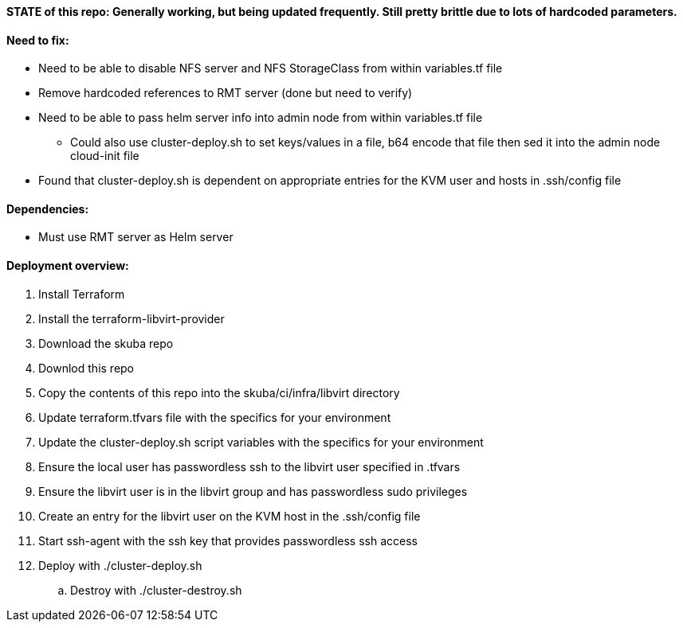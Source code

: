 ==== STATE of this repo: Generally working, but being updated frequently. Still pretty brittle due to lots of hardcoded parameters.


==== Need to fix:
* Need to be able to disable NFS server and NFS StorageClass from within variables.tf file
* Remove hardcoded references to RMT server (done but need to verify)
* Need to be able to pass helm server info into admin node from within variables.tf file
** Could also use cluster-deploy.sh to set keys/values in a file, b64 encode that file then sed it into the admin node cloud-init file
* Found that cluster-deploy.sh is dependent on appropriate entries for the KVM user and hosts in .ssh/config file

==== Dependencies:
* Must use RMT server as Helm server 

==== Deployment overview:
. Install Terraform
. Install the terraform-libvirt-provider
. Download the skuba repo
. Downlod this repo
. Copy the contents of this  repo into the skuba/ci/infra/libvirt directory
. Update terraform.tfvars file with the specifics for your environment
. Update the cluster-deploy.sh script variables with the specifics for your environment
. Ensure the local user has passwordless ssh to the libvirt user specified in .tfvars
. Ensure the libvirt user is in the libvirt group and has passwordless sudo privileges
. Create an entry for the libvirt user on the KVM host in the .ssh/config file
. Start ssh-agent with the ssh key that provides passwordless ssh access
. Deploy with ./cluster-deploy.sh
.. Destroy with ./cluster-destroy.sh


// vim: set syntax=asciidoc:

